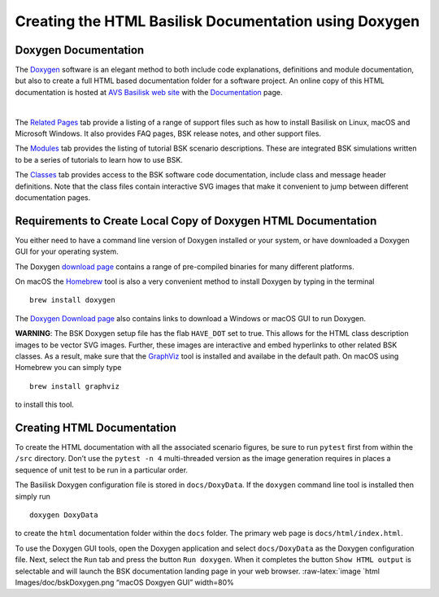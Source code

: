 
.. _useDoxygen:

Creating the HTML Basilisk Documentation using Doxygen
======================================================

Doxygen Documentation
---------------------

| The `Doxygen <http://doxygen.nl>`__ software is an elegant method to
  both include code explanations, definitions and module documentation,
  but also to create a full HTML based documentation folder for a
  software project. An online copy of this HTML documentation is hosted
  at `AVS Basilisk web
  site <http://hanspeterschaub.info/bskMain.html>`__ with the
  `Documentation <http://hanspeterschaub.info/bskHtml/index.html>`__
  page.
| 
 
 .. image:: ../_images/doc/bskHTML.png
 	:align: center
 	
The `Related Pages <http://hanspeterschaub.info/bskHtml/pages.html>`__
tab provide a listing of a range of support files such as how to install
Basilisk on Linux, macOS and Microsoft Windows. It also provides FAQ
pages, BSK release notes, and other support files.

The `Modules <http://hanspeterschaub.info/bskHTML/modules.html>`__ tab
provides the listing of tutorial BSK scenario descriptions. These are
integrated BSK simulations written to be a series of tutorials to learn
how to use BSK.

The `Classes <http://hanspeterschaub.info/bskHTML/annotated.html>`__ tab
provides access to the BSK software code documentation, include class
and message header definitions. Note that the class files contain
interactive SVG images that make it convenient to jump between different
documentation pages.

Requirements to Create Local Copy of Doxygen HTML Documentation
---------------------------------------------------------------

You either need to have a command line version of Doxygen installed or
your system, or have downloaded a Doxygen GUI for your operating system.

The Doxygen `download
page <http://www.stack.nl/~dimitri/doxygen/download.html>`__ contains a
range of pre-compiled binaries for many different platforms.

On macOS the `Homebrew <https://brew.sh>`__ tool is also a very
convenient method to install Doxygen by typing in the terminal

::

   brew install doxygen

The `Doxygen Download
page <http://www.stack.nl/~dimitri/doxygen/download.html>`__ also
contains links to download a Windows or macOS GUI to run Doxygen.

**WARNING**: The BSK Doxygen setup file has the flab ``HAVE_DOT`` set to
true. This allows for the HTML class description images to be vector SVG
images. Further, these images are interactive and embed hyperlinks to
other related BSK classes. As a result, make sure that the
`GraphViz <http://www.graphviz.org>`__ tool is installed and availabe in
the default path. On macOS using Homebrew you can simply type

::

   brew install graphviz

to install this tool.

Creating HTML Documentation
---------------------------

To create the HTML documentation with all the associated scenario
figures, be sure to run ``pytest`` first from within the ``/src``
directory. Don’t use the ``pytest -n 4`` multi-threaded version as the
image generation requires in places a sequence of unit test to be run in
a particular order.

The Basilisk Doxygen configuration file is stored in ``docs/DoxyData``.
If the ``doxygen`` command line tool is installed then simply run

::

   doxygen DoxyData

to create the ``html`` documentation folder within the ``docs`` folder.
The primary web page is ``docs/html/index.html``.

To use the Doxygen GUI tools, open the Doxygen application and select
``docs/DoxyData`` as the Doxygen configuration file. Next, select the
``Run`` tab and press the button ``Run doxygen``. When it completes the
button ``Show HTML output`` is selectable and will launch the BSK
documentation landing page in your web browser. :raw-latex:`\image `html
Images/doc/bskDoxygen.png “macOS Doxgyen GUI” width=80%
